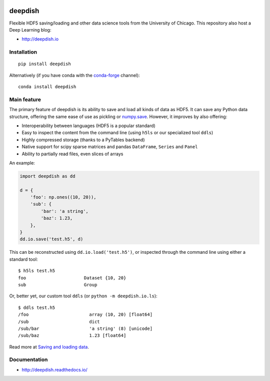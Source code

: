 .. image:: https://readthedocs.org/projects/deepdish/badge/?version=latest
    :target: https://readthedocs.org/projects/deepdish/?badge=latest
    :alt: Documentation Status

.. image:: https://travis-ci.org/uchicago-cs/deepdish.svg?branch=master
    :target: https://travis-ci.org/uchicago-cs/deepdish/

.. image:: https://img.shields.io/pypi/v/deepdish.svg
    :target: https://pypi.python.org/pypi/deepdish

.. image:: https://coveralls.io/repos/uchicago-cs/deepdish/badge.svg?branch=master&service=github
    :target: https://coveralls.io/github/uchicago-cs/deepdish?branch=master
   
.. image:: https://img.shields.io/badge/license-BSD%203--Clause-blue.svg?style=flat
    :target: http://opensource.org/licenses/BSD-3-Clause 

deepdish
========

Flexible HDF5 saving/loading and other data science tools from the University of Chicago. This repository also host a Deep Learning blog:

* http://deepdish.io

Installation
------------
::

    pip install deepdish

Alternatively (if you have conda with the `conda-forge <https://conda-forge.github.io/>`__ channel)::

    conda install deepdish


Main feature
------------
The primary feature of deepdish is its ability to save and load all kinds of
data as HDF5. It can save any Python data structure, offering the same ease of
use as pickling or `numpy.save <http://docs.scipy.org/doc/numpy/reference/generated/numpy.save.html>`__. However, it improves by also offering:

- Interoperability between languages (HDF5 is a popular standard)
- Easy to inspect the content from the command line (using ``h5ls`` or our
  specialized tool ``ddls``)
- Highly compressed storage (thanks to a PyTables backend)
- Native support for scipy sparse matrices and pandas ``DataFrame``, ``Series``
  and ``Panel``
- Ability to partially read files, even slices of arrays

An example:

.. code:: python

    import deepdish as dd

    d = {
        'foo': np.ones((10, 20)),
        'sub': {
            'bar': 'a string',
            'baz': 1.23,
        },
    }
    dd.io.save('test.h5', d)

This can be reconstructed using ``dd.io.load('test.h5')``, or inspected through
the command line using either a standard tool::

    $ h5ls test.h5
    foo                      Dataset {10, 20}
    sub                      Group

Or, better yet, our custom tool ``ddls`` (or ``python -m deepdish.io.ls``)::

    $ ddls test.h5
    /foo                       array (10, 20) [float64]
    /sub                       dict
    /sub/bar                   'a string' (8) [unicode]
    /sub/baz                   1.23 [float64]

Read more at `Saving and loading data <http://deepdish.readthedocs.io/en/latest/io.html>`__.

Documentation
-------------

* http://deepdish.readthedocs.io/

